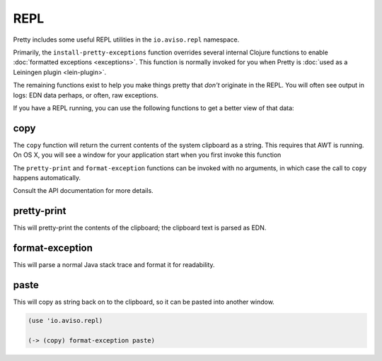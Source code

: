 REPL
====

Pretty includes some useful REPL utilities in the ``io.aviso.repl`` namespace.

Primarily, the ``install-pretty-exceptions`` function overrides several
internal Clojure functions to enable
:doc:`formatted exceptions <exceptions>`.
This function is normally invoked for you
when Pretty is
:doc:`used as a Leiningen plugin <lein-plugin>`.

The remaining functions exist to help you make things pretty
that *don't* originate in the REPL. You will often see output in logs: EDN data perhaps,
or often, raw exceptions.

If you have a REPL running, you can use the following functions to get a better view
of that data:

copy
----

The ``copy`` function will return the current contents of the system clipboard
as a string.
This requires that AWT is running.
On OS X, you will see a window for your application start when you first invoke this function

The ``pretty-print`` and ``format-exception`` functions can be invoked
with no arguments, in which case the call to ``copy`` happens automatically.

Consult the API documentation for more details.

pretty-print
------------

This will pretty-print the contents of the clipboard; the clipboard text is parsed as EDN.

format-exception
----------------

This will parse a normal Java stack trace and format it for readability.

paste
-----

This will copy as string back on to the clipboard, so it can be pasted into
another window.

.. code-block:: clojure

    (use 'io.aviso.repl)

    (-> (copy) format-exception paste)

